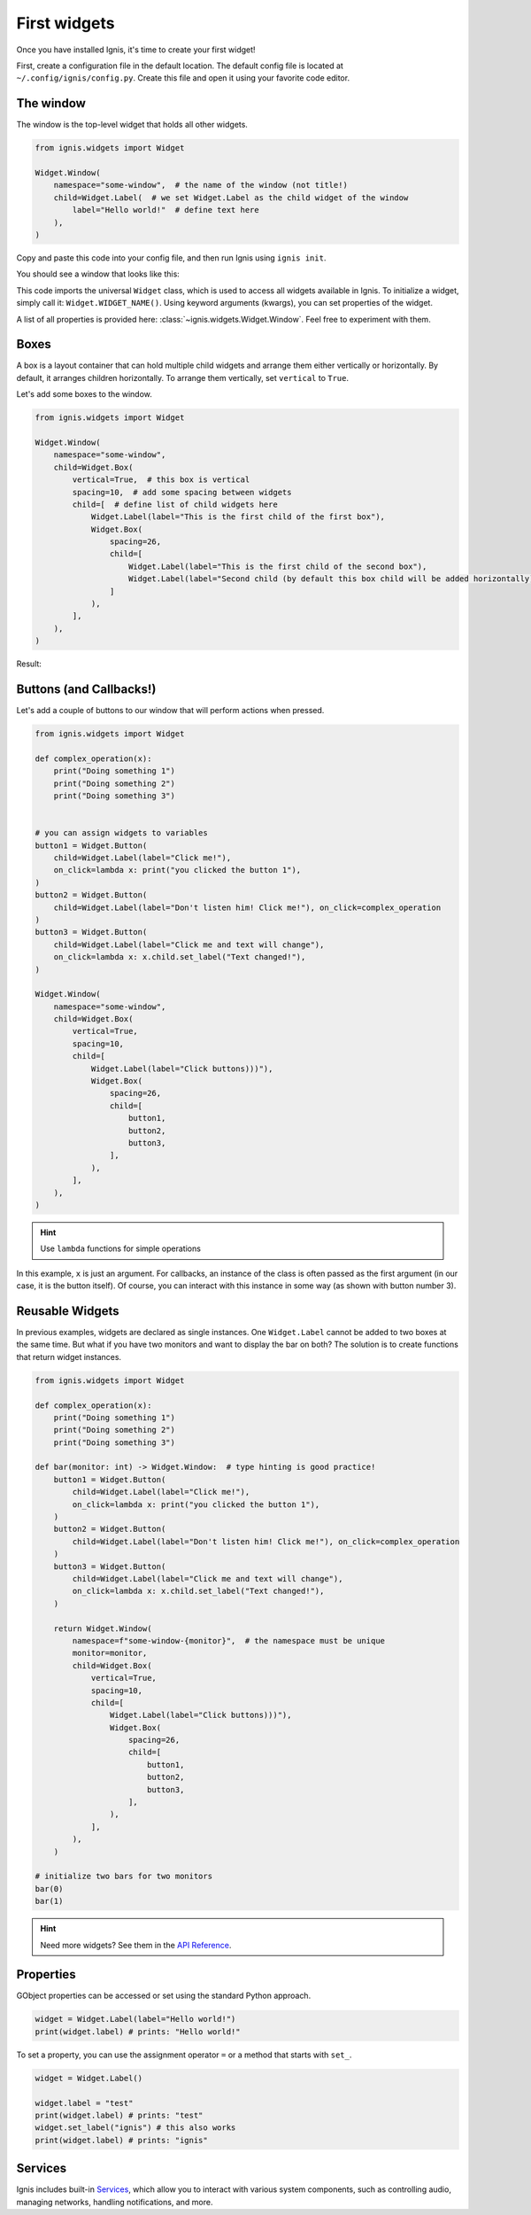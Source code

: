 First widgets
===============

Once you have installed Ignis, it's time to create your first widget!

First, create a configuration file in the default location.
The default config file is located at ``~/.config/ignis/config.py``.
Create this file and open it using your favorite code editor.

The window
------------

The window is the top-level widget that holds all other widgets.

.. code-block:: python
    
    from ignis.widgets import Widget
    
    Widget.Window(
        namespace="some-window",  # the name of the window (not title!)
        child=Widget.Label(  # we set Widget.Label as the child widget of the window
            label="Hello world!"  # define text here
        ),
    )

Copy and paste this code into your config file, 
and then run Ignis using ``ignis init``.

You should see a window that looks like this:

.. image:: /_static/images/user_guide/hello_world.png
    :alt: "Hello world!" window

This code imports the universal ``Widget`` class, which is used to access all widgets available in Ignis.
To initialize a widget, simply call it: ``Widget.WIDGET_NAME()``.
Using keyword arguments (kwargs), you can set properties of the widget.

A list of all properties is provided here: :class:`~ignis.widgets.Widget.Window`. 
Feel free to experiment with them.

Boxes
---------------------
A box is a layout container that can hold multiple child widgets and arrange them either vertically or horizontally.
By default, it arranges children horizontally. To arrange them vertically, set ``vertical`` to ``True``.

Let's add some boxes to the window.

.. code-block:: python

    from ignis.widgets import Widget

    Widget.Window(
        namespace="some-window",
        child=Widget.Box(
            vertical=True,  # this box is vertical
            spacing=10,  # add some spacing between widgets
            child=[  # define list of child widgets here
                Widget.Label(label="This is the first child of the first box"),
                Widget.Box(
                    spacing=26,
                    child=[
                        Widget.Label(label="This is the first child of the second box"),
                        Widget.Label(label="Second child (by default this box child will be added horizontally)"),
                    ]
                ),
            ],
        ),
    )

Result:

.. image:: /_static/images/user_guide/boxes.png
    :alt: Boxes example image

Buttons (and Callbacks!)
-------------------------

Let's add a couple of buttons to our window that will perform actions when pressed.

.. code-block:: python

    from ignis.widgets import Widget

    def complex_operation(x):
        print("Doing something 1")
        print("Doing something 2")
        print("Doing something 3")


    # you can assign widgets to variables
    button1 = Widget.Button(
        child=Widget.Label(label="Click me!"),
        on_click=lambda x: print("you clicked the button 1"),
    )
    button2 = Widget.Button(
        child=Widget.Label(label="Don't listen him! Click me!"), on_click=complex_operation
    )
    button3 = Widget.Button(
        child=Widget.Label(label="Click me and text will change"),
        on_click=lambda x: x.child.set_label("Text changed!"),
    )

    Widget.Window(
        namespace="some-window",
        child=Widget.Box(
            vertical=True,
            spacing=10,
            child=[
                Widget.Label(label="Click buttons)))"),
                Widget.Box(
                    spacing=26,
                    child=[
                        button1,
                        button2,
                        button3,
                    ],
                ),
            ],
        ),
    )

.. hint::
    Use ``lambda`` functions for simple operations

In this example, ``x`` is just an argument.
For callbacks, an instance of the class is often passed as the first argument (in our case, it is the button itself).
Of course, you can interact with this instance in some way (as shown with button number 3).

Reusable Widgets
-------------------

In previous examples, widgets are declared as single instances.
One ``Widget.Label`` cannot be added to two boxes at the same time.
But what if you have two monitors and want to display the bar on both?
The solution is to create functions that return widget instances.

.. code-block:: python

    from ignis.widgets import Widget

    def complex_operation(x):
        print("Doing something 1")
        print("Doing something 2")
        print("Doing something 3")

    def bar(monitor: int) -> Widget.Window:  # type hinting is good practice!
        button1 = Widget.Button(
            child=Widget.Label(label="Click me!"),
            on_click=lambda x: print("you clicked the button 1"),
        )
        button2 = Widget.Button(
            child=Widget.Label(label="Don't listen him! Click me!"), on_click=complex_operation
        )
        button3 = Widget.Button(
            child=Widget.Label(label="Click me and text will change"),
            on_click=lambda x: x.child.set_label("Text changed!"),
        )

        return Widget.Window(
            namespace=f"some-window-{monitor}",  # the namespace must be unique
            monitor=monitor,
            child=Widget.Box(
                vertical=True,
                spacing=10,
                child=[
                    Widget.Label(label="Click buttons)))"),
                    Widget.Box(
                        spacing=26,
                        child=[
                            button1,
                            button2,
                            button3,
                        ],
                    ),
                ],
            ),
        )

    # initialize two bars for two monitors
    bar(0)
    bar(1)

.. hint::
    Need more widgets? See them in the `API Reference <../api_reference/widgets/index.html>`_.

Properties
-------------

GObject properties can be accessed or set using the standard Python approach.

.. code-block:: python

    widget = Widget.Label(label="Hello world!")
    print(widget.label) # prints: "Hello world!"

To set a property, you can use the assignment operator ``=`` or a method that starts with ``set_``.

.. code-block:: python

    widget = Widget.Label()
    
    widget.label = "test"
    print(widget.label) # prints: "test"
    widget.set_label("ignis") # this also works
    print(widget.label) # prints: "ignis"

Services
------------

Ignis includes built-in `Services <../api_reference/services/index.html>`_, 
which allow you to interact with various system components, 
such as controlling audio, managing networks, handling notifications, and more.

